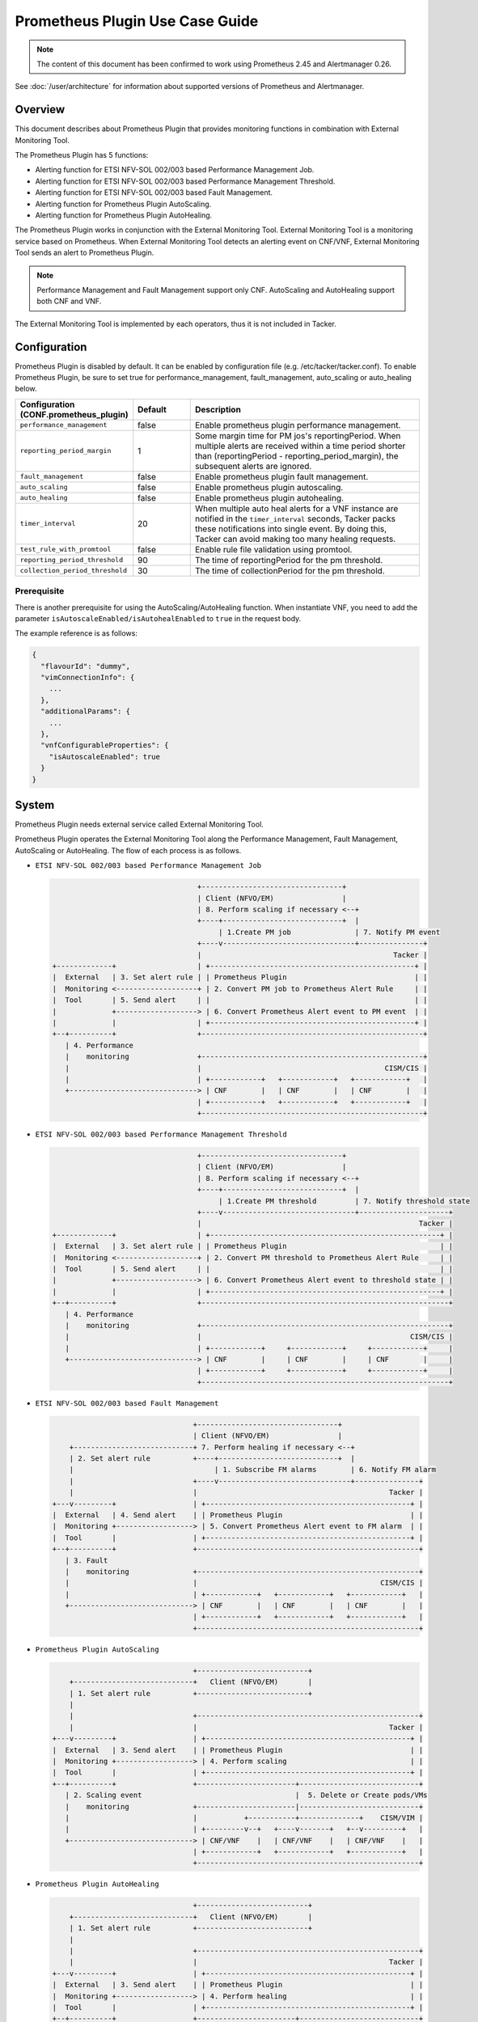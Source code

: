 ================================
Prometheus Plugin Use Case Guide
================================

.. note::

  The content of this document has been confirmed to work
  using Prometheus 2.45 and Alertmanager 0.26.


See :doc:`/user/architecture` for information about supported versions
of Prometheus and Alertmanager.


Overview
~~~~~~~~

This document describes about Prometheus Plugin that provides
monitoring functions in combination with External Monitoring Tool.

The Prometheus Plugin has 5 functions:

- Alerting function for ETSI NFV-SOL 002/003 based Performance Management Job.
- Alerting function for ETSI NFV-SOL 002/003 based Performance Management
  Threshold.
- Alerting function for ETSI NFV-SOL 002/003 based Fault Management.
- Alerting function for Prometheus Plugin AutoScaling.
- Alerting function for Prometheus Plugin AutoHealing.

The Prometheus Plugin works in conjunction with the External Monitoring
Tool. External Monitoring Tool is a monitoring service based on Prometheus.
When External Monitoring Tool detects an alerting event on CNF/VNF,
External Monitoring Tool sends an alert to Prometheus Plugin.

.. note::

  Performance Management and Fault Management support only CNF.
  AutoScaling and AutoHealing support both CNF and VNF.


The External Monitoring Tool is implemented by each operators,
thus it is not included in Tacker.


Configuration
~~~~~~~~~~~~~

Prometheus Plugin is disabled by default.
It can be enabled by configuration file (e.g. /etc/tacker/tacker.conf).
To enable Prometheus Plugin, be sure to set true for
performance_management, fault_management, auto_scaling or auto_healing below.

.. list-table::
  :header-rows: 1
  :widths: 20 10 40

  * - Configuration (CONF.prometheus_plugin)
    - Default
    - Description
  * - ``performance_management``
    - false
    - Enable prometheus plugin performance management.
  * - ``reporting_period_margin``
    - 1
    - Some margin time for PM jos's reportingPeriod.
      When multiple alerts are received within a time period
      shorter than (reportingPeriod - reporting_period_margin),
      the subsequent alerts are ignored.
  * - ``fault_management``
    - false
    - Enable prometheus plugin fault management.
  * - ``auto_scaling``
    - false
    - Enable prometheus plugin autoscaling.
  * - ``auto_healing``
    - false
    - Enable prometheus plugin autohealing.
  * - ``timer_interval``
    - 20
    - When multiple auto heal alerts for a VNF instance are
      notified in the ``timer_interval`` seconds,
      Tacker packs these notifications into single event.
      By doing this, Tacker can avoid making too many healing requests.
  * - ``test_rule_with_promtool``
    - false
    - Enable rule file validation using promtool.
  * - ``reporting_period_threshold``
    - 90
    - The time of reportingPeriod for the pm threshold.
  * - ``collection_period_threshold``
    - 30
    - The time of collectionPeriod for the pm threshold.


Prerequisite
------------

There is another prerequisite for using the AutoScaling/AutoHealing
function.
When instantiate VNF, you need to add the parameter
``isAutoscaleEnabled/isAutohealEnabled`` to ``true`` in the request body.

The example reference is as follows:

.. code-block:: console

  {
    "flavourId": "dummy",
    "vimConnectionInfo": {
      ...
    },
    "additionalParams": {
      ...
    },
    "vnfConfigurableProperties": {
      "isAutoscaleEnabled": true
    }
  }


System
~~~~~~

Prometheus Plugin needs external service called External
Monitoring Tool.

Prometheus Plugin operates the External Monitoring Tool
along the Performance Management, Fault Management, AutoScaling or
AutoHealing.
The flow of each process is as follows.

- ``ETSI NFV-SOL 002/003 based Performance Management Job``

  .. code-block:: console

                                      +---------------------------------+
                                      | Client (NFVO/EM)                |
                                      | 8. Perform scaling if necessary <--+
                                      +----+----------------------------+  |
                                           | 1.Create PM job               | 7. Notify PM event
                                      +----v-------------------------------+---------------+
                                      |                                             Tacker |
    +-------------+                   | +------------------------------------------------+ |
    |  External   | 3. Set alert rule | | Prometheus Plugin                              | |
    |  Monitoring <-------------------+ | 2. Convert PM job to Prometheus Alert Rule     | |
    |  Tool       | 5. Send alert     | |                                                | |
    |             +-------------------> | 6. Convert Prometheus Alert event to PM event  | |
    |             |                   | +------------------------------------------------+ |
    +--+----------+                   +----------------------------------------------------+
       | 4. Performance
       |    monitoring                +----------------------------------------------------+
       |                              |                                           CISM/CIS |
       |                              | +------------+   +------------+   +------------+   |
       +------------------------------> | CNF        |   | CNF        |   | CNF        |   |
                                      | +------------+   +------------+   +------------+   |
                                      +----------------------------------------------------+


- ``ETSI NFV-SOL 002/003 based Performance Management Threshold``

  .. code-block:: console

                                      +---------------------------------+
                                      | Client (NFVO/EM)                |
                                      | 8. Perform scaling if necessary <--+
                                      +----+----------------------------+  |
                                           | 1.Create PM threshold         | 7. Notify threshold state
                                      +----v-------------------------------+---------------------+
                                      |                                                   Tacker |
    +-------------+                   | +------------------------------------------------------+ |
    |  External   | 3. Set alert rule | | Prometheus Plugin                                    | |
    |  Monitoring <-------------------+ | 2. Convert PM threshold to Prometheus Alert Rule     | |
    |  Tool       | 5. Send alert     | |                                                      | |
    |             +-------------------> | 6. Convert Prometheus Alert event to threshold state | |
    |             |                   | +------------------------------------------------------+ |
    +--+----------+                   +----------------------------------------------------------+
       | 4. Performance
       |    monitoring                +----------------------------------------------------------+
       |                              |                                                 CISM/CIS |
       |                              | +------------+     +------------+     +------------+     |
       +------------------------------> | CNF        |     | CNF        |     | CNF        |     |
                                      | +------------+     +------------+     +------------+     |
                                      +----------------------------------------------------------+


- ``ETSI NFV-SOL 002/003 based Fault Management``

  .. code-block:: console

                                     +---------------------------------+
                                     | Client (NFVO/EM)                |
        +----------------------------+ 7. Perform healing if necessary <--+
        | 2. Set alert rule          +----+----------------------------+  |
        |                                 | 1. Subscribe FM alarms        | 6. Notify FM alarm
        |                            +----v-------------------------------+---------------+
        |                            |                                             Tacker |
    +---v---------+                  | +------------------------------------------------+ |
    |  External   | 4. Send alert    | | Prometheus Plugin                              | |
    |  Monitoring +------------------> | 5. Convert Prometheus Alert event to FM alarm  | |
    |  Tool       |                  | +------------------------------------------------+ |
    +--+----------+                  +----------------------------------------------------+
       | 3. Fault
       |    monitoring               +----------------------------------------------------+
       |                             |                                           CISM/CIS |
       |                             | +------------+   +------------+   +------------+   |
       +-----------------------------> | CNF        |   | CNF        |   | CNF        |   |
                                     | +------------+   +------------+   +------------+   |
                                     +----------------------------------------------------+


- ``Prometheus Plugin AutoScaling``

  .. code-block:: console

                                     +--------------------------+
        +----------------------------+   Client (NFVO/EM)       |
        | 1. Set alert rule          +--------------------------+
        |
        |                            +----------------------------------------------------+
        |                            |                                             Tacker |
    +---v---------+                  | +------------------------------------------------+ |
    |  External   | 3. Send alert    | | Prometheus Plugin                              | |
    |  Monitoring +------------------> | 4. Perform scaling                             | |
    |  Tool       |                  | +------------------------------------------------+ |
    +--+----------+                  +-----------------------+----------------------------+
       | 2. Scaling event                                    |  5. Delete or Create pods/VMs
       |    monitoring               +-----------------------|----------------------------+
       |                             |           +-----------+--------------+    CISM/VIM |
       |                             | +---------v--+   +----v-------+   +--v---------+   |
       +-----------------------------> | CNF/VNF    |   | CNF/VNF    |   | CNF/VNF    |   |
                                     | +------------+   +------------+   +------------+   |
                                     +----------------------------------------------------+


- ``Prometheus Plugin AutoHealing``

  .. code-block:: console

                                     +--------------------------+
        +----------------------------+   Client (NFVO/EM)       |
        | 1. Set alert rule          +--------------------------+
        |
        |                            +----------------------------------------------------+
        |                            |                                             Tacker |
    +---v---------+                  | +------------------------------------------------+ |
    |  External   | 3. Send alert    | | Prometheus Plugin                              | |
    |  Monitoring +------------------> | 4. Perform healing                             | |
    |  Tool       |                  | +------------------------------------------------+ |
    +--+----------+                  +-----------------------+----------------------------+
       | 2. Healing event                                    |  5. Delete and Create pods/VMs
       |    monitoring               +-----------------------|----------------------------+
       |                             |           +-----------+--------------+    CISM/VIM |
       |                             | +---------v--+   +----v-------+   +--v---------+   |
       +-----------------------------> | CNF/VNF    |   | CNF/VNF    |   | CNF/VNF    |   |
                                     | +------------+   +------------+   +------------+   |
                                     +----------------------------------------------------+


External Monitoring Tool
~~~~~~~~~~~~~~~~~~~~~~~~

External Monitoring Tool is consist of Prometheus Server,
Alertmanager and SSH Server.

This section describes the requirements for each service.


Prometheus Server
-----------------

Prometheus Server needs config to scrape kubernetes information.
For example:

.. code-block:: yaml

    global:
      scrape_interval: 30s
      evaluation_interval: 30s

    rule_files:
    - /etc/prometheus/rules/*

    alerting:
      alertmanagers:
      - static_configs:
        - targets:
          - <alertmanager_host>

    scrape_configs:
    - job_name: "kubestatemetrics"
      static_configs:
      - targets: ["<kube-state-metrics exporter host>"]
    - job_name: "k8smetricsresourceworker1"
      static_configs:
      - targets: ["<worker1 exporter host>"]
      metrics_path: "/api/v1/nodes/worker1/proxy/metrics/resource"
    - job_name: "k8smetricscadvisorworker1"
        static_configs:
        - targets: ["<worker1 exporter host>"]
        metrics_path: "/api/v1/nodes/worker1/proxy/metrics/cadvisor"


Alert Manager
-------------

Alert manager needs to setup to send alert to Tacker.
For example:

.. code-block:: yaml

    global:

    route:
      group_by:
        - "kubestatemetrics"
        - "k8smetricsresourceworker1"
        - "k8smetricscadvisorworker1"
      group_wait: 30s
      group_interval: 30s
      repeat_interval: 30s
      receiver: default-receiver
      routes:
      - matchers:
        - function_type = vnfpm
        receiver: vnfpm
      - matchers:
        - function_type = vnfpm_threshold
        receiver: vnfpm-threshold
      - matchers:
        - function_type = vnffm
        receiver: vnffm
      - matchers:
        - function_type = auto_scale
        receiver: auto-scale
      - matchers:
        - function_type = auto_heal
        receiver: auto-heal

    receivers:
    - name: default-receiver
    - name: vnfpm
      webhook_configs:
      - url: "http://<tacker_host>/pm_event"
    - name: vnfpm-threshold
      webhook_configs:
      - url: "http://<tacker_host>/pm_threshold"
    - name: vnffm
      webhook_configs:
      - url: "http://<tacker_host>/alert"
    - name: auto-scale
      webhook_configs:
      - url: "http://<tacker_host>/alert/auto_scaling"
    - name: auto-heal
      webhook_configs:
      - url: "http://<tacker_host>/alert/auto_healing"


SSH server
----------

Tacker sends alert rule file via SSH. So External Monitoring Tool
needs to activate sshd.

- PasswordAuthentication setting should be "yes".
- The directory indicated by "rule_files" setting of prometheus
  server config should be accessible by SSH.


Alert rule registration
~~~~~~~~~~~~~~~~~~~~~~~

ETSI NFV-SOL 002/003 based Performance Management Job
-----------------------------------------------------

Registration of alerting rule is performed through
PM job creation. Below is an example of request body
of PM job creation.

Access information of External Monitoring Tool must be set
at "metadata" field.

.. code-block:: json

  {
      "objectType": "Vnf",
      "objectInstanceIds": ["a0205e7c-fdeb-4f6c-b266-962246e32626"],
      "criteria": {
          "performanceMetric": ["VMemoryUsageMeanVnf.a0205e7c-fdeb-4f6c-b266-962246e32626"],
          "performanceMetricGroup": [],
          "collectionPeriod": 30,
          "reportingPeriod": 60
      },
      "callbackUri": "http://127.0.0.1:9990/notification/callbackuri/a0205e7c-fdeb-4f6c-b266-962246e32626",
      "metadata": {
          "monitoring": {
              "monitorName": "prometheus",
              "driverType": "external",
              "targetsInfo": [
                  {
                      "prometheusHost": "192.168.121.35",
                      "prometheusHostPort": 22,
                      "authInfo": {
                          "ssh_username": "vagrant",
                          "ssh_password": "vagrant"
                      },
                      "alertRuleConfigPath":
                          "/etc/prometheus/rules",
                      "prometheusReloadApiEndpoint":
                          "http://192.168.121.35:9090/-/reload"
                  }
              ]
          }
      }
  }


.. note::

  With the parameter, pod name can be specified but container name can not.
  And some prometheus metrics need container name. Therefore, ``max``
  statement of PromQL is alternatively used in some measurements to
  measure without container name. That means it provides only most
  impacted value among the containers. For example:

  ``avg(max(container_fs_usage_bytes{pod=~"pod name"} /
  container_fs_limit_bytes{pod=~"pod name"}))``


ETSI NFV-SOL 002/003 based Performance Management Threshold
-----------------------------------------------------------

Registration of alerting rule is performed through
PM threshold creation. Below is an example of request body
of PM threshold creation.

Access information of External Monitoring Tool must be set
at "metadata" field.

.. code-block:: json

  {
      "objectType": "Vnf",
      "objectInstanceId": "c21fd71b-2866-45f6-89d0-70c458a5c32e",
      "criteria": {
          "performanceMetric": "VMemoryUsageMeanVnf.c21fd71b-2866-45f6-89d0-70c458a5c32e",
          "thresholdType": "SIMPLE",
          "simpleThresholdDetails": {
              "thresholdValue": 1,
              "hysteresis": 0.5
          }
      },
      "callbackUri": "http://127.0.0.1:9990/notification/callbackuri/c21fd71b-2866-45f6-89d0-70c458a5c32e",
      "metadata": {
          "monitoring": {
              "monitorName": "prometheus",
              "driverType": "external",
              "targetsInfo": [
                  {
                      "prometheusHost": "192.168.121.35",
                      "prometheusHostPort": 22,
                      "authInfo": {
                          "ssh_username": "vagrant",
                          "ssh_password": "vagrant"
                      },
                      "alertRuleConfigPath":
                          "/etc/prometheus/rules",
                      "prometheusReloadApiEndpoint":
                          "http://192.168.121.35:9090/-/reload"
                  }
              ]
          }
      }
  }


.. note::

  With the parameter, pod name can be specified but container name can not.
  And some prometheus metrics need container name. Therefore, ``max``
  statement of PromQL is alternatively used in some measurements to
  measure without container name. That means it provides only most
  impacted value among the containers. For example:

  ``avg(max(container_fs_usage_bytes{pod=~"pod name"} /
  container_fs_limit_bytes{pod=~"pod name"}))``


ETSI NFV-SOL 002/003 based Fault Management
-------------------------------------------

Registration of alerting rule is performed by updating
rule file directly. Below is an example of alert rule.

.. code-block:: json

  {
      "groups": [{
          "name": "fm_test",
          "rules": [{
              "alert": "fm_test",
              "expr": "max(sum(rate(pod_cpu_usage_seconds_total{pod='curry-probe-test001-798d577c96-5624p'}[1m]))) > 0.1",
              "for": "30s",
              "labels": {
                  "receiver_type": "tacker",
                  "function_type": "vnffm",
                  "vnf_instance_id": "c21fd71b-2866-45f6-89d0-70c458a5c32e",
                  "pod": "curry-probe-test001-798d577c96-5624p",
                  "perceived_severity": "CRITICAL",
                  "event_type": "PROCESSING_ERROR_ALARM"
              },
              "annotations": {
                  "probable_cause": "Process Terminated",
                  "fault_type": "fault_type",
                  "fault_details": "fault_details"
              }
          }]
      }]
  }


Prometheus Plugin AutoScaling
-----------------------------

Registration of alerting rule is performed by updating
rule file directly. Below is an example of alert rule.

.. code-block:: json

  {
      "groups": [{
          "name": "scale_out_test",
          "rules": [{
              "alert": "scale_out_test",
              "expr": "max(sum(rate(pod_cpu_usage_seconds_total{pod='curry-probe-test001-798d577c96-8qtg2'}[1m]))) > 0.1",
              "for": "30s",
              "labels": {
                  "receiver_type": "tacker",
                  "function_type": "auto_scale",
                  "vnf_instance_id": "fa82d5bf-c6c1-4ece-bf16-9cf9325a171a",
                  "auto_scale_type": "SCALE_OUT",
                  "aspect_id": "vdu1_aspect"
              }
          }]
      }]
  }


Prometheus Plugin AutoHealing
-----------------------------

Registration of alerting rule is performed by updating
rule file directly. Below is example of alert rule.

.. code-block:: json

  {
      "groups": [{
          "name": "heal_all_test_1",
          "rules": [{
              "alert": "heal_all_test_1",
              "expr": "max(sum(rate(pod_cpu_usage_seconds_total{pod='curry-probe-test001-798d577c96-dc5rh'}[1m]))) > 0.1",
              "for": "30s",
              "labels": {
                  "receiver_type": "tacker",
                  "function_type": "auto_heal",
                  "vnf_instance_id": "c44e89ad-6743-4b80-8df8-fe4aa4d83f44",
                  "vnfc_info_id": "VDU1-curry-probe-test001-798d577c96-dc5rh"
              }
          }]
      }]
  }


External data file
~~~~~~~~~~~~~~~~~~

The PromQL statement data for Performance Management
is able to customize with external data file. The operators can use the
original PromQL statement with this file.

The external data file includes configuration about PromQL statement for
Performance Management. The template of the file is located
at etc/tacker/prometheus-plugin.yaml from the tacker project source directory.
Edit this file if you need and put it in the configuration directory
(e.g. /etc/tacker).


Default configuration file
--------------------------

Normally, the default external data file is automatically deployed at the
installation process. However if you need to deploy the file manually,
execute below command at the top directory of tacker project.

.. code-block:: console

  sudo python3 ./setup.py install


Data format
-----------

The file is described in yaml format.


Root configuration
------------------

The configuration consists of PromQL config for PMJob API and
PromQL config for Threshold API. The PMJob and the Threshold are
defined in `ETSI GS NFV-SOL 003`_.

.. code-block:: yaml

  # PromQL config for PM Job API
  PMJob:
    PromQL: <PromQLConfig>
  # PromQL config for Threshold API
  Threshold:
    PromQL: <PromQLConfig>


<PromQLConfig>
--------------

The elements of PromQLConfig are key-value pairs of a performanceMetric
and a PromQL statement. These performanceMetric are defined in
`ETSI GS NFV-SOL 003`_.

.. code-block:: yaml

  <PromQLConfig>
    VCpuUsageMeanVnf: <F-string of PromQL statement>
    VCpuUsagePeakVnf: <F-string of PromQL statement>
    VMemoryUsageMeanVnf: <F-string of PromQL statement>
    VMemoryUsagePeakVnf: <F-string of PromQL statement>
    VDiskUsageMeanVnf: <F-string of PromQL statement>
    VDiskUsagePeakVnf: <F-string of PromQL statement>
    ByteIncomingVnfIntCp: <F-string of PromQL statement>
    PacketIncomingVnfIntCp: <F-string of PromQL statement>
    ByteOutgoingVnfIntCp: <F-string of PromQL statement>
    PacketOutgoingVnfIntCp: <F-string of PromQL statement>
    ByteIncomingVnfExtCp: <F-string of PromQL statement>
    PacketIncomingVnfExtCp: <F-string of PromQL statement>
    ByteOutgoingVnfExtCp: <F-string of PromQL statement>
    PacketOutgoingVnfExtCp: <F-string of PromQL statement>


For example, VCpuUsageMeanVnf can be described as below.

.. code-block:: yaml

  VCpuUsageMeanVnf: >-
    avg(sum(rate(pod_cpu_usage_seconds_total
    {{namespace="{namespace}",pod=~"{pod}"}}[{reporting_period}s])))


F-string of PromQL statement
----------------------------

For above PromQL statement, `f-string`_ of python is used.
In the f-string, below replacement field can be used. They are replaced
with a SOL-API's attribute(`ETSI GS NFV-SOL 003`_) or Tacker internal value.

``{collection_period}``
   Replaced with collectionPeriod attribute of SOL-API.
``{pod}``
   Replaced with a resourceId when subObjectInstanceIds are specified
   (e.g: "test-test1-8d6db447f-stzhb").
   Or, replaced with regexp that matches each resourceIds in vnfInstance when
   subObjectInstanceIds are not specified
   (e.g: "(test-test1-[0-9a-f]{1,10}-[0-9a-z]{5}$|
   test-test2-[0-9a-f]{1,10}-[0-9a-z]{5}$)").
``{reporting_period}``
   Replaced with reportingPeriod attribute of SOL-API.
``{sub_object_instance_id}``
   Replaced with an element of subObjectInstanceIds of SOL-API.
``{namespace}``
   Replaced with the kubernetes namespace that the vnfInstance belongs to.


Using Vendor Specific Plugin
~~~~~~~~~~~~~~~~~~~~~~~~~~~~

Prometheus Plugin can be replaced with a vendor specific function.
To replace a plugin, change the configurations below.
The replaced class must be a subclass of
tacker.sol_refactored.common.monitoring_plugin_base.MonitoringPlugin.

.. list-table::
  :header-rows: 1
  :widths: 40 40 40

  * - Configuration (CONF.prometheus_plugin)
    - Default
    - Description
  * - ``performance_management_package``
    - | tacker.sol_refactored.common
      | .prometheus_plugin
    - Package name for performance management job.
  * - | ``performance_management``
      | ``_threshold_package``
    - | tacker.sol_refactored.common
      | .prometheus_plugin
    - Package name for performance management threshold.
  * - ``performance_management_class``
    - PrometheusPluginPm
    - Class name for performance management job.
  * - | ``performance_management``
      | ``_threshold_class``
    - PrometheusPluginThreshold
    - Class name for performance management threshold.
  * - ``fault_management_package``
    - | tacker.sol_refactored.common
      | .prometheus_plugin
    - Package name for fault management.
  * - ``fault_management_class``
    - PrometheusPluginFm
    - Class name for fault management.
  * - ``auto_scaling_package``
    - | tacker.sol_refactored.common
      | .prometheus_plugin
    - Package name for auto scaling.
  * - ``auto_scaling_class``
    - PrometheusPluginAutoScaling
    - Class name for auto scaling.
  * - ``auto_healing_package``
    - | tacker.sol_refactored.common
      | .prometheus_plugin
    - Package name for auto healing.
  * - ``auto_healing_class``
    - PrometheusPluginAutoHealing
    - Class name for auto healing.


.. _ETSI GS NFV-SOL 003:
  https://www.etsi.org/deliver/etsi_gs/NFV-SOL/001_099/003/03.03.01_60/gs_nfv-sol003v030301p.pdf
.. _f-string: https://docs.python.org/3.11/tutorial/inputoutput.html#fancier-output-formatting
